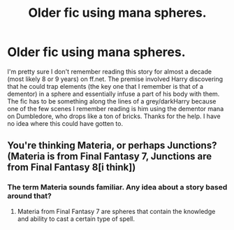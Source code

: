 #+TITLE: Older fic using mana spheres.

* Older fic using mana spheres.
:PROPERTIES:
:Author: ShadowBlades
:Score: 7
:DateUnix: 1400679570.0
:DateShort: 2014-May-21
:FlairText: Request
:END:
I'm pretty sure I don't remember reading this story for almost a decade (most likely 8 or 9 years) on ff.net. The premise involved Harry discovering that he could trap elements (the key one that I remember is that of a dementor) in a sphere and essentially infuse a part of his body with them. The fic has to be something along the lines of a grey/darkHarry because one of the few scenes I remember reading is him using the dementor mana on Dumbledore, who drops like a ton of bricks. Thanks for the help. I have no idea where this could have gotten to.


** You're thinking Materia, or perhaps Junctions? (Materia is from Final Fantasy 7, Junctions are from Final Fantasy 8[i think])
:PROPERTIES:
:Author: tn5421
:Score: 1
:DateUnix: 1401564814.0
:DateShort: 2014-Jun-01
:END:

*** The term Materia sounds familiar. Any idea about a story based around that?
:PROPERTIES:
:Author: ShadowBlades
:Score: 1
:DateUnix: 1401674105.0
:DateShort: 2014-Jun-02
:END:

**** Materia from Final Fantasy 7 are spheres that contain the knowledge and ability to cast a certain type of spell.
:PROPERTIES:
:Author: tn5421
:Score: 1
:DateUnix: 1401720636.0
:DateShort: 2014-Jun-02
:END:
